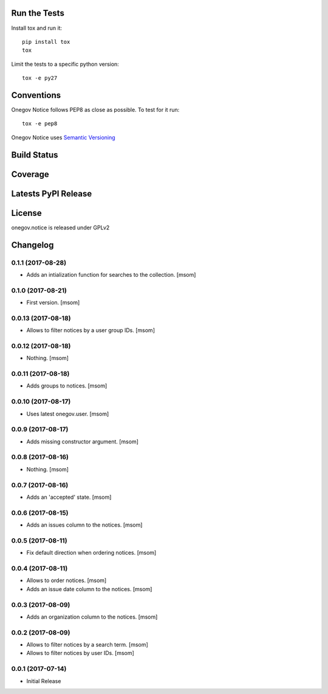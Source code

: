 

.. image:: https://raw.githubusercontent.com/OneGov/onegov.notice/master/docs/onegov.notice.png
  :alt: States

Run the Tests
-------------

Install tox and run it::

    pip install tox
    tox

Limit the tests to a specific python version::

    tox -e py27

Conventions
-----------

Onegov Notice follows PEP8 as close as possible. To test for it run::

    tox -e pep8

Onegov Notice uses `Semantic Versioning <http://semver.org/>`_

Build Status
------------

.. image:: https://travis-ci.org/OneGov/onegov.notice.png
  :target: https://travis-ci.org/OneGov/onegov.notice
  :alt: Build Status

Coverage
--------

.. image:: https://coveralls.io/repos/OneGov/onegov.notice/badge.png?branch=master
  :target: https://coveralls.io/r/OneGov/onegov.notice?branch=master
  :alt: Project Coverage

Latests PyPI Release
--------------------
.. image:: https://img.shields.io/pypi/v/onegov.notice.svg
  :target: https://pypi.python.org/pypi/onegov.notice
  :alt: Latest PyPI Release

License
-------
onegov.notice is released under GPLv2

Changelog
---------
0.1.1 (2017-08-28)
~~~~~~~~~~~~~~~~~~~

- Adds an intialization function for searches to the collection.
  [msom]

0.1.0 (2017-08-21)
~~~~~~~~~~~~~~~~~~~

- First version.
  [msom]

0.0.13 (2017-08-18)
~~~~~~~~~~~~~~~~~~~

- Allows to filter notices by a user group IDs.
  [msom]

0.0.12 (2017-08-18)
~~~~~~~~~~~~~~~~~~~

- Nothing.
  [msom]

0.0.11 (2017-08-18)
~~~~~~~~~~~~~~~~~~~

- Adds groups to notices.
  [msom]

0.0.10 (2017-08-17)
~~~~~~~~~~~~~~~~~~~

- Uses latest onegov.user.
  [msom]

0.0.9 (2017-08-17)
~~~~~~~~~~~~~~~~~~~

- Adds missing constructor argument.
  [msom]

0.0.8 (2017-08-16)
~~~~~~~~~~~~~~~~~~~

- Nothing.
  [msom]

0.0.7 (2017-08-16)
~~~~~~~~~~~~~~~~~~~

- Adds an 'accepted' state.
  [msom]

0.0.6 (2017-08-15)
~~~~~~~~~~~~~~~~~~~

- Adds an issues column to the notices.
  [msom]

0.0.5 (2017-08-11)
~~~~~~~~~~~~~~~~~~~

- Fix default direction when ordering notices.
  [msom]

0.0.4 (2017-08-11)
~~~~~~~~~~~~~~~~~~~

- Allows to order notices.
  [msom]

- Adds an issue date column to the notices.
  [msom]

0.0.3 (2017-08-09)
~~~~~~~~~~~~~~~~~~~

- Adds an organization column to the notices.
  [msom]

0.0.2 (2017-08-09)
~~~~~~~~~~~~~~~~~~~

- Allows to filter notices by a search term.
  [msom]

- Allows to filter notices by user IDs.
  [msom]

0.0.1 (2017-07-14)
~~~~~~~~~~~~~~~~~~

- Initial Release


